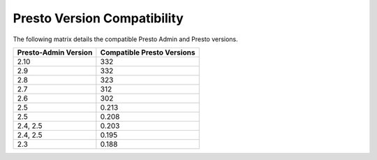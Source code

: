 ============================
Presto Version Compatibility
============================

The following matrix details the compatible Presto Admin and Presto versions.

============================ ==========================
Presto-Admin Version         Compatible Presto Versions
============================ ==========================
2.10                         332
2.9                          332
2.8                          323
2.7                          312
2.6                          302
2.5                          0.213
2.5                          0.208
2.4, 2.5                     0.203
2.4, 2.5                     0.195
2.3                          0.188
============================ ==========================

